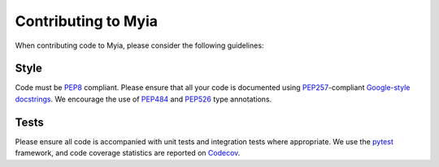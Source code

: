Contributing to Myia
====================

When contributing code to Myia, please consider the following guidelines:

Style
-----

Code must be PEP8_ compliant. Please ensure that all your code is documented
using PEP257_-compliant `Google-style docstrings`_. We encourage the use of
PEP484_ and PEP526_ type annotations.

.. _PEP8: https://www.python.org/dev/peps/pep-0008/
.. _PEP257: https://www.python.org/dev/peps/pep-0257/
.. _Google-style docstrings: http://google.github.io/styleguide/pyguide.html?showone=Comments#Comments
.. _PEP484: https://www.python.org/dev/peps/pep-0484/
.. _PEP526: https://www.python.org/dev/peps/pep-0526/

Tests
-----

Please ensure all code is accompanied with unit tests and integration tests
where appropriate. We use the pytest_ framework, and code coverage statistics
are reported on Codecov_.

.. _pytest: https://docs.pytest.org/en/latest/
.. _Codecov: https://codecov.io/gh/mila-udem/myia
